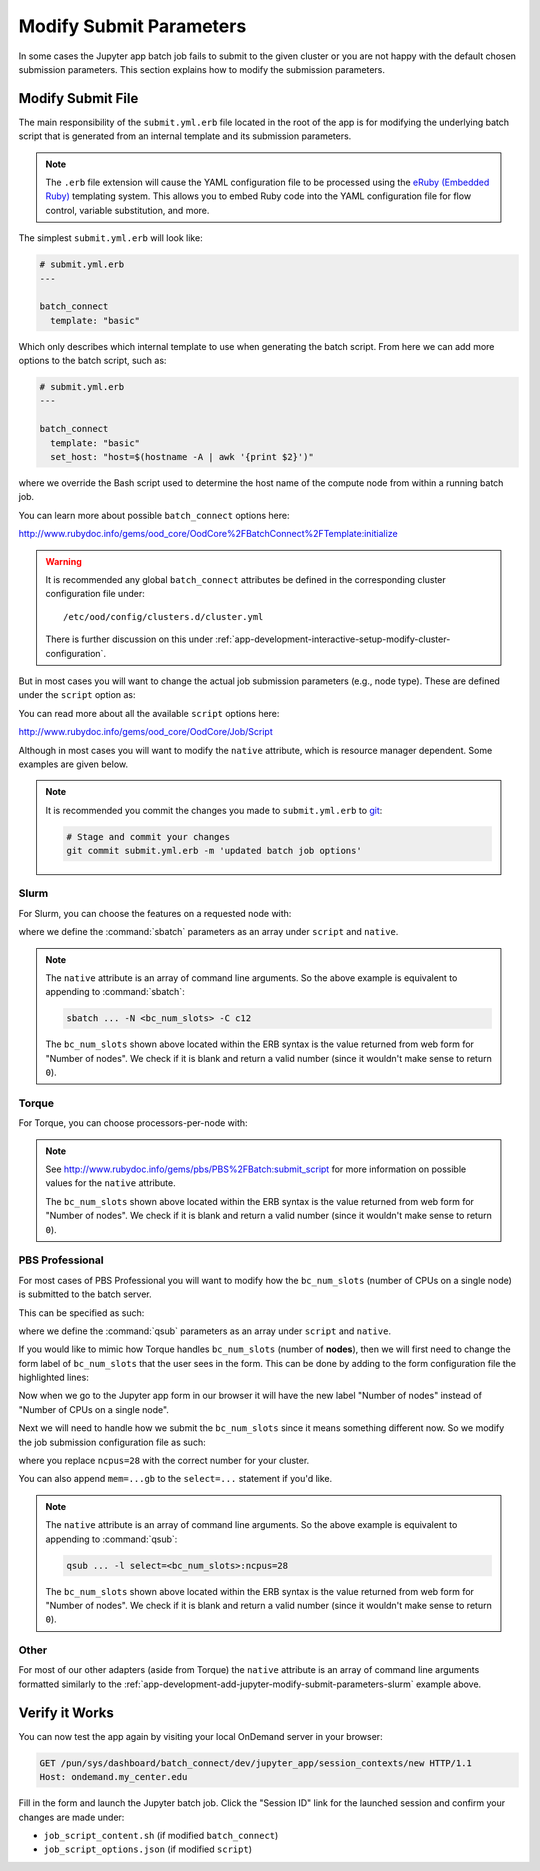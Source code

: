 .. _app-development-add-jupyter-modify-submit-parameters:

Modify Submit Parameters
========================

In some cases the Jupyter app batch job fails to submit to the given cluster or
you are not happy with the default chosen submission parameters. This section
explains how to modify the submission parameters.

Modify Submit File
------------------

The main responsibility of the ``submit.yml.erb`` file located in the root of
the app is for modifying the underlying batch script that is generated from an
internal template and its submission parameters.

.. note::

   The ``.erb`` file extension will cause the YAML configuration file to be
   processed using the `eRuby (Embedded Ruby)`_ templating system. This allows
   you to embed Ruby code into the YAML configuration file for flow control,
   variable substitution, and more.

The simplest ``submit.yml.erb`` will look like:

.. code-block:: yaml

   # submit.yml.erb
   ---

   batch_connect
     template: "basic"

Which only describes which internal template to use when generating the batch
script. From here we can add more options to the batch script, such as:

.. code-block:: yaml

   # submit.yml.erb
   ---

   batch_connect
     template: "basic"
     set_host: "host=$(hostname -A | awk '{print $2}')"

where we override the Bash script used to determine the host name of the
compute node from within a running batch job.

You can learn more about possible ``batch_connect`` options here:

http://www.rubydoc.info/gems/ood_core/OodCore%2FBatchConnect%2FTemplate:initialize

.. warning::

   It is recommended any global ``batch_connect`` attributes be defined in the
   corresponding cluster configuration file under::

     /etc/ood/config/clusters.d/cluster.yml

   There is further discussion on this under
   :ref:`app-development-interactive-setup-modify-cluster-configuration`.

But in most cases you will want to change the actual job submission parameters (e.g., node type). These are defined under the ``script`` option as:

.. code-block:: yaml
   :emphasize-lines: 7-

   # submit.yml.erb
   ---

   batch_connect
     template: "basic"

   script:
     ...

You can read more about all the available ``script`` options here:

http://www.rubydoc.info/gems/ood_core/OodCore/Job/Script

Although in most cases you will want to modify the ``native`` attribute, which
is resource manager dependent. Some examples are given below.

.. note::

   It is recommended you commit the changes you made to ``submit.yml.erb`` to
   `git`_:

   .. code-block:: sh

      # Stage and commit your changes
      git commit submit.yml.erb -m 'updated batch job options'

.. _app-development-add-jupyter-modify-submit-parameters-slurm:

Slurm
`````

For Slurm, you can choose the features on a requested node with:

.. code-block:: yaml
   :emphasize-lines: 7-

   # submit.yml.erb
   ---

   batch_connect
     template: "basic"

   script:
     native: [ "-N", "<%= bc_num_slots.blank? ? 1 : bc_num_slots.to_i %>", "-C", "c12" ]

where we define the :command:`sbatch` parameters as an array under ``script`` and
``native``.

.. note::

   The ``native`` attribute is an array of command line arguments. So the above
   example is equivalent to appending to :command:`sbatch`:

   .. code-block:: sh

      sbatch ... -N <bc_num_slots> -C c12

   The ``bc_num_slots`` shown above located within the ERB syntax is the value
   returned from web form for "Number of nodes". We check if it is blank and
   return a valid number (since it wouldn't make sense to return ``0``).

Torque
``````

For Torque, you can choose processors-per-node with:

.. code-block:: yaml
   :emphasize-lines: 7-

   # submit.yml.erb
   ---

   batch_connect
     template: "basic"

   script:
     native:
       resources:
         nodes: "<%= bc_num_slots.blank? ? 1 : bc_num_slots.to_i %>:ppn=28"

.. note::

   See http://www.rubydoc.info/gems/pbs/PBS%2FBatch:submit_script for more
   information on possible values for the ``native`` attribute.

   The ``bc_num_slots`` shown above located within the ERB syntax is the value
   returned from web form for "Number of nodes". We check if it is blank and
   return a valid number (since it wouldn't make sense to return ``0``).

PBS Professional
````````````````

For most cases of PBS Professional you will want to modify how the
``bc_num_slots`` (number of CPUs on a single node) is submitted to the batch
server.

This can be specified as such:

.. code-block:: yaml
   :emphasize-lines: 7-

   # submit.yml.erb
   ---

   batch_connect
     template: "basic"

   script:
     native: [ "-l", "select=1:ncpus=<%= bc_num_slots.blank? ? 1 : bc_num_slots.to_i %>" ]

where we define the :command:`qsub` parameters as an array under ``script`` and
``native``.

If you would like to mimic how Torque handles ``bc_num_slots`` (number of
**nodes**), then we will first need to change the form label of
``bc_num_slots`` that the user sees in the form. This can be done by adding to
the form configuration file the highlighted lines:

.. code-block:: yaml
   :emphasize-lines: 9-10

   # form.yml
   ---
   cluster: "cluster1"

   attributes:
     modules: "python"
     conda_extensions: "1"
     extra_jupyter_args: ""
     bc_num_slots:
       label: "Number of nodes"

   form:
     - modules
     - conda_extensions
     - extra_jupyter_args
     - bc_num_hours
     - bc_num_slots
     - bc_account
     - bc_queue
     - bc_email_on_started

Now when we go to the Jupyter app form in our browser it will have the new
label "Number of nodes" instead of "Number of CPUs on a single node".

Next we will need to handle how we submit the ``bc_num_slots`` since it means
something different now. So we modify the job submission configuration file as
such:

.. code-block:: yaml
   :emphasize-lines: 7-

   # submit.yml.erb
   ---

   batch_connect
     template: "basic"

   script:
     native: [ "-l", "select=<%= bc_num_slots.blank? ? 1 : bc_num_slots.to_i %>:ncpus=28" ]

where you replace ``ncpus=28`` with the correct number for your cluster.

You can also append ``mem=...gb`` to the ``select=...`` statement if you'd
like.

.. note::

   The ``native`` attribute is an array of command line arguments. So the above
   example is equivalent to appending to :command:`qsub`:

   .. code-block:: sh

      qsub ... -l select=<bc_num_slots>:ncpus=28

   The ``bc_num_slots`` shown above located within the ERB syntax is the value
   returned from web form for "Number of nodes". We check if it is blank and
   return a valid number (since it wouldn't make sense to return ``0``).

Other
`````

For most of our other adapters (aside from Torque) the ``native`` attribute is
an array of command line arguments formatted similarly to the
:ref:`app-development-add-jupyter-modify-submit-parameters-slurm` example
above.

Verify it Works
---------------

You can now test the app again by visiting your local OnDemand server in your
browser:

.. code-block:: http

   GET /pun/sys/dashboard/batch_connect/dev/jupyter_app/session_contexts/new HTTP/1.1
   Host: ondemand.my_center.edu

Fill in the form and launch the Jupyter batch job. Click the "Session ID" link
for the launched session and confirm your changes are made under:

- ``job_script_content.sh`` (if modified ``batch_connect``)
- ``job_script_options.json`` (if modified ``script``)

.. _eruby (embedded ruby): https://en.wikipedia.org/wiki/ERuby
.. _git: https://git-scm.com/
